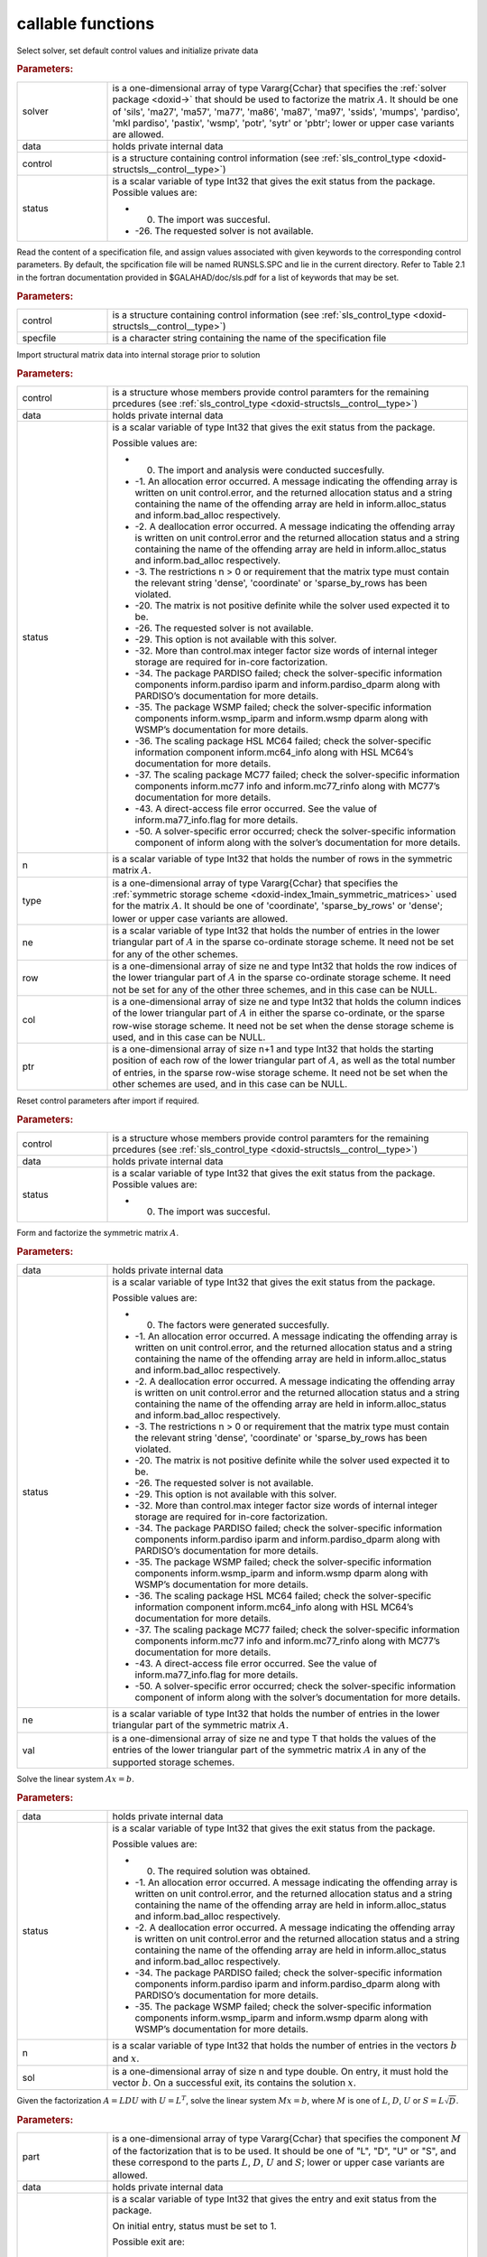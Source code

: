 .. _global:

callable functions
------------------

.. index:: pair: function; sls_initialize
.. _doxid-galahad__sls_8h_1a1d8a0c73587ca6d7f5333d41b3e2472a:

.. ref-code-block:: julia
	:class: doxyrest-title-code-block

        function sls_initialize(solver, data, control, status)

Select solver, set default control values and initialize private data



.. rubric:: Parameters:

.. list-table::
	:widths: 20 80

	*
		- solver

		- is a one-dimensional array of type Vararg{Cchar} that specifies the :ref:`solver package <doxid->` that should be used to factorize the matrix :math:`A`. It should be one of 'sils', 'ma27', 'ma57', 'ma77', 'ma86', 'ma87', 'ma97', 'ssids', 'mumps', 'pardiso', 'mkl pardiso', 'pastix', 'wsmp', 'potr', 'sytr' or 'pbtr'; lower or upper case variants are allowed.

	*
		- data

		- holds private internal data

	*
		- control

		- is a structure containing control information (see :ref:`sls_control_type <doxid-structsls__control__type>`)

	*
		- status

		-
		  is a scalar variable of type Int32 that gives the exit status from the package. Possible values are:

		  * 0. The import was succesful.

		  * -26. The requested solver is not available.

.. index:: pair: function; sls_read_specfile
.. _doxid-galahad__sls_8h_1ada1e7b9ed799335702f85a551b64bf88:

.. ref-code-block:: julia
	:class: doxyrest-title-code-block

        function sls_read_specfile(control, specfile)

Read the content of a specification file, and assign values associated with given keywords to the corresponding control parameters. By default, the spcification file will be named RUNSLS.SPC and lie in the current directory. Refer to Table 2.1 in the fortran documentation provided in $GALAHAD/doc/sls.pdf for a list of keywords that may be set.



.. rubric:: Parameters:

.. list-table::
	:widths: 20 80

	*
		- control

		- is a structure containing control information (see :ref:`sls_control_type <doxid-structsls__control__type>`)

	*
		- specfile

		- is a character string containing the name of the specification file

.. index:: pair: function; sls_analyse_matrix
.. _doxid-galahad__sls_8h_1a380a7f50cc71c705d15a791acde946cf:

.. ref-code-block:: julia
	:class: doxyrest-title-code-block

        function sls_analyse_matrix(control, data, status, n, type, ne, row, col, ptr)

Import structural matrix data into internal storage prior to solution



.. rubric:: Parameters:

.. list-table::
	:widths: 20 80

	*
		- control

		- is a structure whose members provide control paramters for the remaining prcedures (see :ref:`sls_control_type <doxid-structsls__control__type>`)

	*
		- data

		- holds private internal data

	*
		- status

		-
		  is a scalar variable of type Int32 that gives the exit status from the package.

		  Possible values are:

		  * 0. The import and analysis were conducted succesfully.



		  * -1. An allocation error occurred. A message indicating the offending array is written on unit control.error, and the returned allocation status and a string containing the name of the offending array are held in inform.alloc_status and inform.bad_alloc respectively.

		  * -2. A deallocation error occurred. A message indicating the offending array is written on unit control.error and the returned allocation status and a string containing the name of the offending array are held in inform.alloc_status and inform.bad_alloc respectively.

		  * -3. The restrictions n > 0 or requirement that the matrix type must contain the relevant string 'dense', 'coordinate' or 'sparse_by_rows has been violated.

		  * -20. The matrix is not positive definite while the solver used expected it to be.

		  * -26. The requested solver is not available.

		  * -29. This option is not available with this solver.

		  * -32. More than control.max integer factor size words of internal integer storage are required for in-core factorization.

		  * -34. The package PARDISO failed; check the solver-specific information components inform.pardiso iparm and inform.pardiso_dparm along with PARDISO’s documentation for more details.

		  * -35. The package WSMP failed; check the solver-specific information components inform.wsmp_iparm and inform.wsmp dparm along with WSMP’s documentation for more details.

		  * -36. The scaling package HSL MC64 failed; check the solver-specific information component inform.mc64_info along with HSL MC64’s documentation for more details.

		  * -37. The scaling package MC77 failed; check the solver-specific information components inform.mc77 info and inform.mc77_rinfo along with MC77’s documentation for more details.

		  * -43. A direct-access file error occurred. See the value of inform.ma77_info.flag for more details.

		  * -50. A solver-specific error occurred; check the solver-specific information component of inform along with the solver’s documentation for more details.

	*
		- n

		- is a scalar variable of type Int32 that holds the number of rows in the symmetric matrix :math:`A`.

	*
		- type

		- is a one-dimensional array of type Vararg{Cchar} that specifies the :ref:`symmetric storage scheme <doxid-index_1main_symmetric_matrices>` used for the matrix :math:`A`. It should be one of 'coordinate', 'sparse_by_rows' or 'dense'; lower or upper case variants are allowed.

	*
		- ne

		- is a scalar variable of type Int32 that holds the number of entries in the lower triangular part of :math:`A` in the sparse co-ordinate storage scheme. It need not be set for any of the other schemes.

	*
		- row

		- is a one-dimensional array of size ne and type Int32 that holds the row indices of the lower triangular part of :math:`A` in the sparse co-ordinate storage scheme. It need not be set for any of the other three schemes, and in this case can be NULL.

	*
		- col

		- is a one-dimensional array of size ne and type Int32 that holds the column indices of the lower triangular part of :math:`A` in either the sparse co-ordinate, or the sparse row-wise storage scheme. It need not be set when the dense storage scheme is used, and in this case can be NULL.

	*
		- ptr

		- is a one-dimensional array of size n+1 and type Int32 that holds the starting position of each row of the lower triangular part of :math:`A`, as well as the total number of entries, in the sparse row-wise storage scheme. It need not be set when the other schemes are used, and in this case can be NULL.

.. index:: pair: function; sls_reset_control
.. _doxid-galahad__sls_8h_1aacc344b8cdf0b1c27965f191382372e4:

.. ref-code-block:: julia
	:class: doxyrest-title-code-block

        function sls_reset_control(control, data, status)

Reset control parameters after import if required.



.. rubric:: Parameters:

.. list-table::
	:widths: 20 80

	*
		- control

		- is a structure whose members provide control paramters for the remaining prcedures (see :ref:`sls_control_type <doxid-structsls__control__type>`)

	*
		- data

		- holds private internal data

	*
		- status

		-
		  is a scalar variable of type Int32 that gives the exit status from the package. Possible values are:

		  * 0. The import was succesful.

.. index:: pair: function; sls_factorize_matrix
.. _doxid-galahad__sls_8h_1ab6666f5eb7b0bdbbc9c9b52b7a2e2c41:

.. ref-code-block:: julia
	:class: doxyrest-title-code-block

        function sls_factorize_matrix(data, status, ne, val)

Form and factorize the symmetric matrix :math:`A`.



.. rubric:: Parameters:

.. list-table::
	:widths: 20 80

	*
		- data

		- holds private internal data

	*
		- status

		-
		  is a scalar variable of type Int32 that gives the exit status from the package.

		  Possible values are:

		  * 0. The factors were generated succesfully.



		  * -1. An allocation error occurred. A message indicating the offending array is written on unit control.error, and the returned allocation status and a string containing the name of the offending array are held in inform.alloc_status and inform.bad_alloc respectively.

		  * -2. A deallocation error occurred. A message indicating the offending array is written on unit control.error and the returned allocation status and a string containing the name of the offending array are held in inform.alloc_status and inform.bad_alloc respectively.

		  * -3. The restrictions n > 0 or requirement that the matrix type must contain the relevant string 'dense', 'coordinate' or 'sparse_by_rows has been violated.

		  * -20. The matrix is not positive definite while the solver used expected it to be.

		  * -26. The requested solver is not available.

		  * -29. This option is not available with this solver.

		  * -32. More than control.max integer factor size words of internal integer storage are required for in-core factorization.

		  * -34. The package PARDISO failed; check the solver-specific information components inform.pardiso iparm and inform.pardiso_dparm along with PARDISO’s documentation for more details.

		  * -35. The package WSMP failed; check the solver-specific information components inform.wsmp_iparm and inform.wsmp dparm along with WSMP’s documentation for more details.

		  * -36. The scaling package HSL MC64 failed; check the solver-specific information component inform.mc64_info along with HSL MC64’s documentation for more details.

		  * -37. The scaling package MC77 failed; check the solver-specific information components inform.mc77 info and inform.mc77_rinfo along with MC77’s documentation for more details.

		  * -43. A direct-access file error occurred. See the value of inform.ma77_info.flag for more details.

		  * -50. A solver-specific error occurred; check the solver-specific information component of inform along with the solver’s documentation for more details.

	*
		- ne

		- is a scalar variable of type Int32 that holds the number of entries in the lower triangular part of the symmetric matrix :math:`A`.

	*
		- val

		- is a one-dimensional array of size ne and type T that holds the values of the entries of the lower triangular part of the symmetric matrix :math:`A` in any of the supported storage schemes.

.. index:: pair: function; sls_solve_system
.. _doxid-galahad__sls_8h_1a1b3e7546b59b06160c51e16b6781bc0b:

.. ref-code-block:: julia
	:class: doxyrest-title-code-block

        function sls_solve_system(data, status, n, sol)

Solve the linear system :math:`Ax=b`.



.. rubric:: Parameters:

.. list-table::
	:widths: 20 80

	*
		- data

		- holds private internal data

	*
		- status

		-
		  is a scalar variable of type Int32 that gives the exit status from the package.

		  Possible values are:

		  * 0. The required solution was obtained.



		  * -1. An allocation error occurred. A message indicating the offending array is written on unit control.error, and the returned allocation status and a string containing the name of the offending array are held in inform.alloc_status and inform.bad_alloc respectively.

		  * -2. A deallocation error occurred. A message indicating the offending array is written on unit control.error and the returned allocation status and a string containing the name of the offending array are held in inform.alloc_status and inform.bad_alloc respectively.

		  * -34. The package PARDISO failed; check the solver-specific information components inform.pardiso iparm and inform.pardiso_dparm along with PARDISO’s documentation for more details.

		  * -35. The package WSMP failed; check the solver-specific information components inform.wsmp_iparm and inform.wsmp dparm along with WSMP’s documentation for more details.

	*
		- n

		- is a scalar variable of type Int32 that holds the number of entries in the vectors :math:`b` and :math:`x`.

	*
		- sol

		- is a one-dimensional array of size n and type double. On entry, it must hold the vector :math:`b`. On a successful exit, its contains the solution :math:`x`.

.. index:: pair: function; sls_partial_solve_system
.. _doxid-galahad__sls_8h_1ac66dc50d8b54acab90d70ae649b92905:

.. ref-code-block:: julia
	:class: doxyrest-title-code-block

        function sls_partial_solve_system(part, data, status, n, sol)

Given the factorization :math:`A = L D U` with :math:`U = L^T`, solve the linear system :math:`Mx=b`, where :math:`M` is one of :math:`L`, :math:`D`, :math:`U` or :math:`S = L \sqrt{D}`.



.. rubric:: Parameters:

.. list-table::
	:widths: 20 80

	*
		- part

		- is a one-dimensional array of type Vararg{Cchar} that specifies the component :math:`M` of the factorization that is to be used. It should be one of "L", "D", "U" or "S", and these correspond to the parts :math:`L`, :math:`D`, :math:`U` and :math:`S`; lower or upper case variants are allowed.

	*
		- data

		- holds private internal data

	*
		- status

		-
		  is a scalar variable of type Int32 that gives the entry and exit status from the package.

		  On initial entry, status must be set to 1.

		  Possible exit are:

		  * 0. The required solution was obtained.



		  * -1. An allocation error occurred. A message indicating the offending array is written on unit control.error, and the returned allocation status and a string containing the name of the offending array are held in inform.alloc_status and inform.bad_alloc respectively.

		  * -2. A deallocation error occurred. A message indicating the offending array is written on unit control.error and the returned allocation status and a string containing the name of the offending array are held in inform.alloc_status and inform.bad_alloc respectively.

		  * -34. The package PARDISO failed; check the solver-specific information components inform.pardiso iparm and inform.pardiso_dparm along with PARDISO’s documentation for more details.

		  * -35. The package WSMP failed; check the solver-specific information components inform.wsmp_iparm and inform.wsmp dparm along with WSMP’s documentation for more details.

	*
		- n

		- is a scalar variable of type Int32 that holds the number of entries in the vectors :math:`b` and :math:`x`.

	*
		- sol

		- is a one-dimensional array of size n and type double. On entry, it must hold the vector :math:`b`. On a successful exit, its contains the solution :math:`x`.

.. index:: pair: function; sls_information
.. _doxid-galahad__sls_8h_1a0ca4a126813c3aafac9d791a152b233c:

.. ref-code-block:: julia
	:class: doxyrest-title-code-block

        function sls_information(data, inform, status)

Provide output information



.. rubric:: Parameters:

.. list-table::
	:widths: 20 80

	*
		- data

		- holds private internal data

	*
		- inform

		- is a structure containing output information (see :ref:`sls_inform_type <doxid-structsls__inform__type>`)

	*
		- status

		-
		  is a scalar variable of type Int32 that gives the exit status from the package. Possible values are (currently):

		  * 0. The values were recorded succesfully

.. index:: pair: function; sls_terminate
.. _doxid-galahad__sls_8h_1aa5aafa378e3500ce31783e13c3395d30:

.. ref-code-block:: julia
	:class: doxyrest-title-code-block

        function sls_terminate(data, control, inform)

Deallocate all internal private storage



.. rubric:: Parameters:

.. list-table::
	:widths: 20 80

	*
		- data

		- holds private internal data

	*
		- control

		- is a structure containing control information (see :ref:`sls_control_type <doxid-structsls__control__type>`)

	*
		- inform

		- is a structure containing output information (see :ref:`sls_inform_type <doxid-structsls__inform__type>`)
